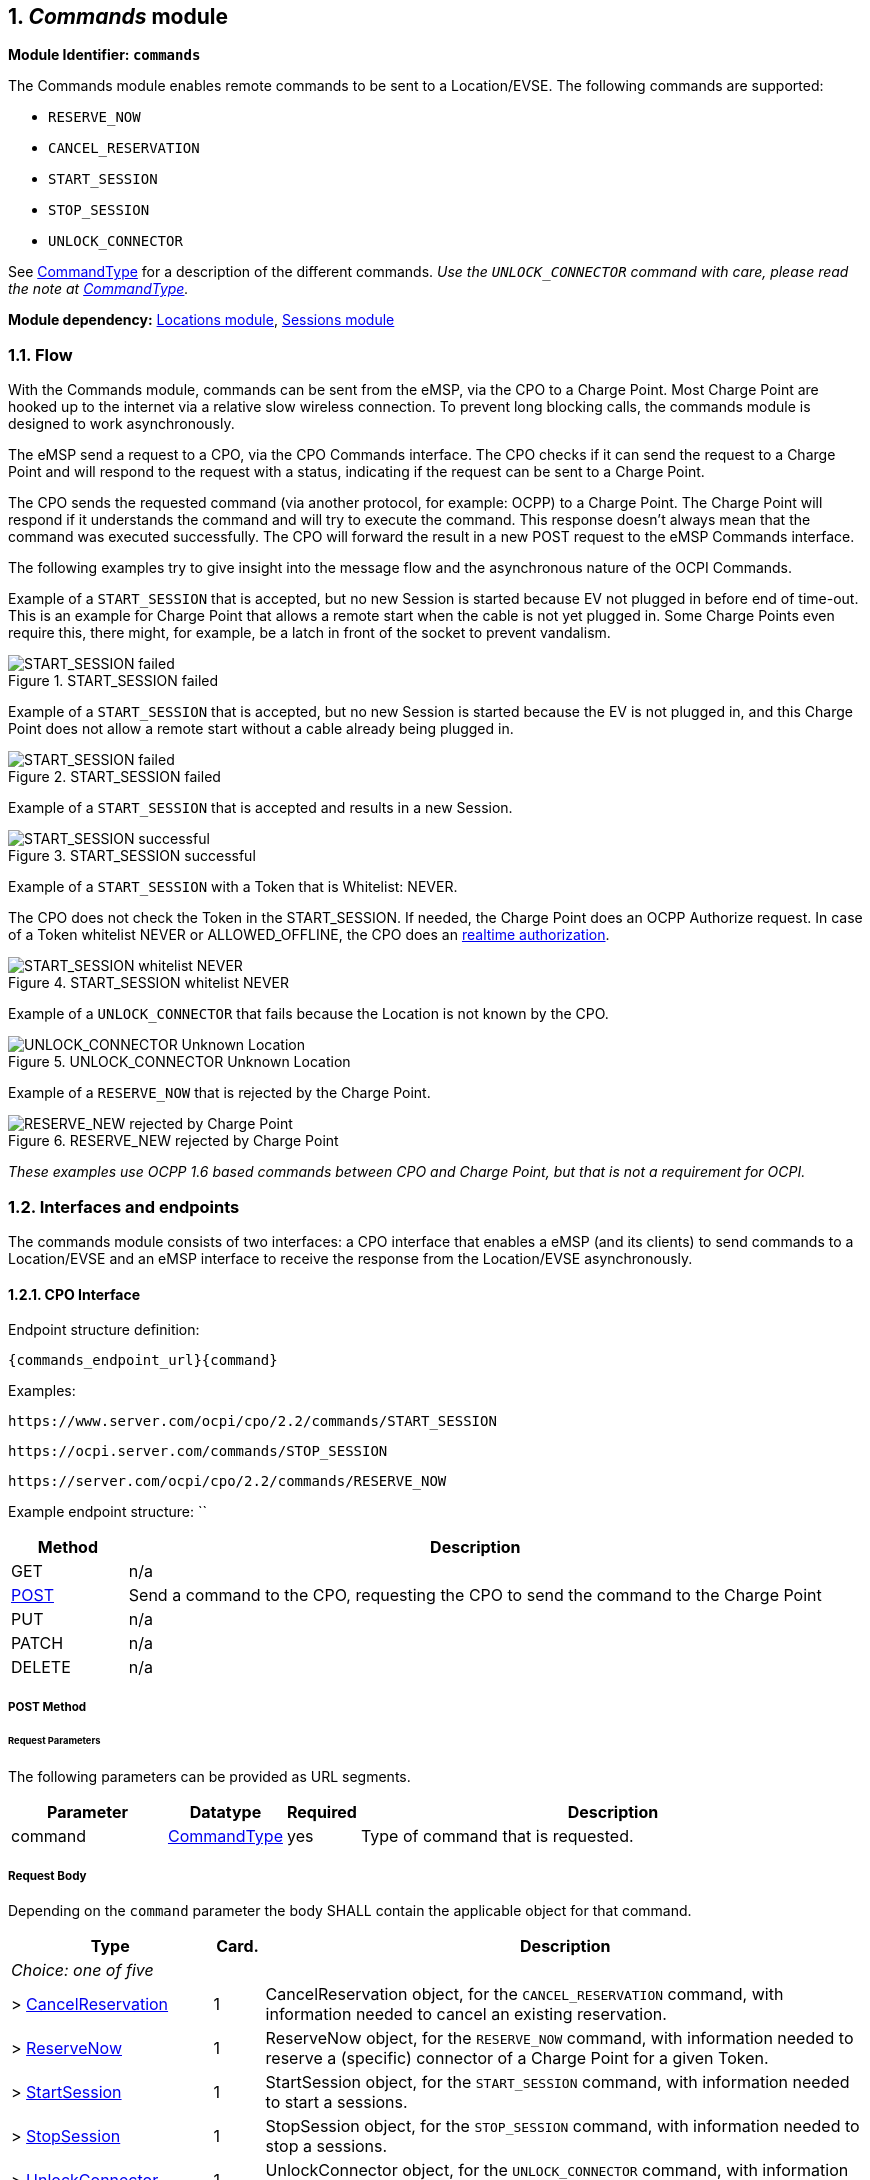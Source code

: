:numbered:
[[mod_commands_commands_module]]
== _Commands_ module

*Module Identifier: `commands`*

The Commands module enables remote commands to be sent to a Location/EVSE.
The following commands are supported:

- `RESERVE_NOW`
- `CANCEL_RESERVATION`
- `START_SESSION`
- `STOP_SESSION`
- `UNLOCK_CONNECTOR`

See <<mod_commands_commandtype_enum,CommandType>> for a description of the different commands.
_Use the `UNLOCK_CONNECTOR` command with care, please read the note at <<mod_commands_commandtype_enum,CommandType>>._ 

*Module dependency:* <<mod_locations.asciidoc#mod_locations_locations_module,Locations module>>, <<mod_sessions.asciidoc#mod_sessions_sessions_module,Sessions module>>

[[mod_commands_flow]]
=== Flow

With the Commands module, commands can be sent from the eMSP, via the CPO to a Charge Point.
Most Charge Point are hooked up to the internet via a relative slow wireless connection. To prevent long blocking calls,
the commands module is designed to work asynchronously.

The eMSP send a request to a CPO, via the CPO Commands interface.
The CPO checks if it can send the request to a Charge Point and will respond to the request with a status, indicating if the request can be sent to a Charge Point.

The CPO sends the requested command (via another protocol, for example: OCPP) to a Charge Point.
The Charge Point will respond if it understands the command and will try to execute the command.
This response doesn't always mean that the command was executed successfully.
The CPO will forward the result in a new POST request to the eMSP Commands interface.

The following examples try to give insight into the message flow and the asynchronous nature of the OCPI Commands.

Example of a `START_SESSION` that is accepted, but no new Session is started because EV not plugged in before end of time-out.
This is an example for Charge Point that allows a remote start when the cable is not yet plugged in.
Some Charge Points even require this, there might, for example, be a latch in front of the socket to prevent vandalism.

.START_SESSION failed
image::images/command_start_session_timeout.svg[START_SESSION failed]


Example of a `START_SESSION` that is accepted, but no new Session is started because the EV is not plugged in,
and this Charge Point does not allow a remote start without a cable already being plugged in.

.START_SESSION failed
image::images/command_start_session_no_cable.svg[START_SESSION failed]


Example of a `START_SESSION` that is accepted and results in a new Session.

.START_SESSION successful
image::images/command_start_session_succesful.svg[START_SESSION successful]


Example of a `START_SESSION` with a Token that is Whitelist: NEVER.

The CPO does not check the Token in the START_SESSION. If needed, the Charge Point does an OCPP Authorize request.
In case of a Token whitelist NEVER or ALLOWED_OFFLINE, the CPO does an <<mod_tokens.asciidoc#mod_tokens_real-time_authorization,realtime authorization>>.

.START_SESSION whitelist NEVER
image::images/command_start_session_whitelist_never.svg[START_SESSION whitelist NEVER]


Example of a `UNLOCK_CONNECTOR` that fails because the Location is not known by the CPO.

.UNLOCK_CONNECTOR Unknown Location
image::images/command_unlock_unknow_location.svg["UNLOCK_CONNECTOR Unknown Location"]


Example of a `RESERVE_NOW` that is rejected by the Charge Point.

.RESERVE_NEW rejected by Charge Point
image::images/command_reservenow_rejected.svg[RESERVE_NEW rejected by Charge Point]


_These examples use OCPP 1.6 based commands between CPO and Charge Point, but that is not a requirement for OCPI._


[[mod_commands_interfaces_and_endpoints]]
=== Interfaces and endpoints

The commands module consists of two interfaces: a CPO interface that enables a eMSP (and its clients) to send commands to a Location/EVSE and an eMSP interface to receive the response from the Location/EVSE asynchronously.

[[mod_commands_cpo_interface]]
==== CPO Interface

Endpoint structure definition:

`{commands_endpoint_url}{command}`

Examples:

`+https://www.server.com/ocpi/cpo/2.2/commands/START_SESSION+`

`+https://ocpi.server.com/commands/STOP_SESSION+`

`+https://server.com/ocpi/cpo/2.2/commands/RESERVE_NOW+`

Example endpoint structure: ``

[cols="2,12",options="header"]
|===
|Method |Description 

|GET |n/a 
|<<mod_commands_cpo_post_method,POST>> |Send a command to the CPO, requesting the CPO to send the command to the Charge Point 
|PUT |n/a 
|PATCH |n/a 
|DELETE |n/a 
|===


[[mod_commands_cpo_post_method]]
===== *POST* Method

[[mod_commands_msp_post_request_parameters]]
====== Request Parameters

The following parameters can be provided as URL segments.

[cols="3,2,1,10",options="header"]
|===
|Parameter |Datatype |Required |Description 

|command |<<mod_commands_commandtype_enum,CommandType>> |yes |Type of command that is requested. 
|===

[[mod_commands_cpo_post_request_body]]
===== Request Body

Depending on the `command` parameter the body SHALL contain the applicable object for that command. 

[cols="4,1,12",options="header"]
|===
|Type |Card. |Description

|_Choice: one of five_ | |
|&gt; <<mod_commands_cancelreservation_object,CancelReservation>> |1 |CancelReservation object, for the `CANCEL_RESERVATION` command, with information needed to cancel an existing reservation.
|&gt; <<mod_commands_reservenow_object,ReserveNow>> |1 |ReserveNow object, for the `RESERVE_NOW` command, with information needed to reserve a (specific) connector of a Charge Point for a given Token.
|&gt; <<mod_commands_startsession_object,StartSession>> |1 |StartSession object, for the `START_SESSION` command, with information needed to start a sessions.
|&gt; <<mod_commands_stopsession_object,StopSession>> |1 |StopSession object, for the `STOP_SESSION` command, with information needed to stop a sessions. 
|&gt; <<mod_commands_unlockconnector_object,UnlockConnector>> |1 |UnlockConnector object, for the `UNLOCK_CONNECTOR` command, with information needed to unlock a connector of a Charge Point. 
|===

[[mod_commands_response_data]]
====== Response Data

The response contains the direct response from the CPO, not the response from the Charge Point itself, that will be sent via an asynchronous POST on the eMSP interface if this response is `ACCEPTED`.

[cols="4,1,12",options="header"]
|===
|Datatype |Card. |Description 

|<<mod_commands_commandresponse_object,CommandResponse>> |1 |Result of the command request, by the CPO (not the Charge Point). So this indicates if the CPO understood the command request and was able to send it to the Charge Point. This is not the response by the Charge Point 
|===

[[mod_commands_emsp_interface]]
==== eMSP Interface

The eMSP interface receives the asynchronous responses.

Endpoint structure definition:

No structure defined. This is open to the MSP to define, the URL is provided to the CPO by the MSP in the POST to the CPO interface.
Therefor OCPI does not define variables.

Example:

`+https://www.server.com/ocpi/emsp/2.2/commands/{command}+`

`+https://ocpi.server.com/commands/{command}/{uid}+`

[cols="2,12",options="header"]
|===
|Method |Description 

|GET |n/a 
|<<mod_commands_msp_post_method,POST>> |Receive the asynchronous response from the Charge Point. 
|PUT |n/a 
|PATCH |n/a 
|DELETE |n/a 
|===


[[mod_commands_msp_post_method]]
===== *POST* Method

Endpoint structure definition:

It is up to the implementation of the eMSP to determine what parameters are put in the URL.
The eMSP sends a URL in the POST method body to the CPO. The CPO is required to use this URL for the asynchronous response by the Charge Point.
It is advised to make this URL unique for every request to differentiate simultaneous commands, for example by adding a unique id as a URL segment.

Examples:

`+https://www.server.com/ocpi/emsp/2.2/commands/RESERVE_NOW/1234+`

`+https://www.server.com/ocpi/emsp/2.2/commands/UNLOCK_CONNECTOR/2+`

[[mod_commands_msp_post_request_body]]
===== Request Body

[cols="4,1,12",options="header"]
|===
|Datatype |Card. |Description 

|<<mod_commands_commandresult_object,CommandResult>> |1 |Result of the command request, from the Charge Point.
|===


[[mod_commands_object_description]]
=== Object description

[[mod_commands_cancelreservation_object]]
==== _CancelReservation_ Object


[cols="3,2,1,10",options="header"]
|===
|Property |Type |Card. |Description

|response_url |<<types.asciidoc#types_url_type,URL>> |1 |URL that the CommandResponse POST should be send to. This URL might contain an unique ID to be able to distinguish between ReserveNow requests.
|reservation_id |int |1 |Reservation id, unique for this reservation. If the Charge Point already has a reservation that matches this reservationId the Charge Point will replace the reservation.
|===


[[mod_commands_commandresponse_object]]
==== _CommandResponse_ Object

The CommandResponse object is send in the HTTP response body.

Because OCPI does not allow/require retries, it could happen that the asynchronous result url given by the eMSP is never successfully called.
The eMSP might have had a glitch, HTTP 500 returned, was offline for a moment etc.
For the eMSP to be able to give a quick as possible response to another system or driver app. it is important for the eMSP to known the timeout on a certain command.

[cols="2,4,1,10",options="header"]
|===
|Property |Type |Card. |Description

|result |<<mod_commands_commandresponsetype_enum,CommandResponseType>> |1 |Response from the CPO on the command request.
|timeout |int |1 |Timeout for this command in seconds. When the Result is not received within this timeout, the eMSP can assume that the message might never be send.
|message|<<types.asciidoc#types_displaytext_class,DisplayText>>|?|Human-readable description of the result (if one can be provided), multiple languages can be provided.|
|===


[[mod_commands_commandresult_object]]
==== _CommandResult_ Object

[cols="2,4,1,10",options="header"]
|===
|Property |Type |Card. |Description

|result |<<mod_commands_commandresulttype_enum,CommandResultType>> |1 |Result of the command request as sent by the Charge Point to the CPO.
|message|<<types.asciidoc#types_displaytext_class,DisplayText>>|?|Human-readable description of the reason (if one can be provided), multiple languages can be provided.|
|===


[[mod_commands_reservenow_object]]
==== _ReserveNow_ Object

The `evse_uid` is optional. If no EVSE is specified, the Charge Point should keep one EVSE available for the EV Driver identified by the given Token. (This might not be supported by all Charge Points).
A reservation can be replaced/updated by sending a `RESERVE_NOW` request with the same Location (Charge Point) and the same `reservation_id`.

[cols="3,2,1,10",options="header"]
|===
|Property |Type |Card. |Description

|response_url |<<types.asciidoc#types_url_type,URL>> |1 |URL that the CommandResponse POST should be send to. This URL might contain an unique ID to be able to distinguish between ReserveNow requests.
|token |<<mod_tokens.asciidoc#mod_tokens_token_object,Token>> |1 |Token object for how to reserve this Charge Point (and specific EVSE).
|expiry_date |<<types.asciidoc#types_datetime_type,DateTime>> |1 |The Date/Time when this reservation ends.
|reservation_id |int |1 |Reservation id, unique for this reservation. If the Charge Point already has a reservation that matches this reservationId the Charge Point will replace the reservation.
|location_id |<<types.asciidoc#types_cistring_type,CiString>>(36) |1 |Location.id of the Location (belonging to the CPO this request is send to) for which to reserve an EVSE.
|evse_uid |<<types.asciidoc#types_cistring_type,CiString>>(36) |? |Optional EVSE.uid of the EVSE of this Location if a specific EVSE has to be reserved.
|===


[[mod_commands_startsession_object]]
==== _StartSession_ Object

The `evse_uid` is optional. If no EVSE is specified, the Charge Point can itself decide on which EVSE to start a new session. (this might not be supported by all Charge Points).

The eMSP provides a Token that has to be used by the Charge Point.
If this is an OCPP Charge Point, the Charge Point decides if it needs to validate the given Token.
The fact that the Token is provided by the eMSP for the StartSession, does not mean that the CPO can assume that it is a valid Token,
but it would illogical that the Token would be not valid.
The CPO does not need to check the validity of the Token provided before sending the request to the Charge Point.

If the Charge Points sends an Authorize request to the CPO, the CPO needs to check it, as if it was a Token provided at the Charge Point.
So if the token is Whitelist: NEVER or ALLOWED_OFFLINE, the CPO will need to do a <<mod_tokens.asciidoc#mod_tokens_real-time_authorization,realtime authorization>> at the MSP.

If the CPO receives a Token in the StartSession Object that is unknown to the CPO, the CPO shall store that Token as if it was pushed by the eMSP.

[cols="3,2,1,10",options="header"]
|===
|Property |Type |Card. |Description

|response_url |<<types.asciidoc#types_url_type,URL>> |1 |URL that the CommandResponse POST should be sent to. This URL might contain an unique ID to be able to distinguish between StartSession requests.
|token |<<mod_tokens.asciidoc#mod_tokens_token_object,Token>> |1 |Token object the Charge Point has to use to start a new session.
|location_id |<<types.asciidoc#types_cistring_type,CiString>>(36) |1 |Location.id of the Location (belonging to the CPO this request is send to) on which a session is to be started.
|evse_uid |<<types.asciidoc#types_cistring_type,CiString>>(36) |? |Optional EVSE.uid of the EVSE of this Location on which a session is to be started.
|===

[[mod_commands_stopsession_object]]
==== _StopSession_ Object

[cols="3,2,1,10",options="header"]
|===
|Property |Type |Card. |Description

|response_url |<<types.asciidoc#types_url_type,URL>> |1 |URL that the CommandResponse POST should be sent to. This URL might contain an unique ID to be able to distinguish between StopSession requests.
|session_id |<<types.asciidoc#types_cistring_type,CiString>>(36) |1 |Session.id of the Session that is requested to be stopped.
|===

[[mod_commands_unlockconnector_object]]
==== _UnlockConnector_ Object

[cols="3,2,1,10",options="header"]
|===
|Property |Type |Card. |Description 

|response_url |<<types.asciidoc#types_url_type,URL>> |1 |URL that the CommandResponse POST should be sent to. This URL might contain an unique ID to be able to distinguish between UnlockConnector requests. 
|location_id |<<types.asciidoc#types_cistring_type,CiString>>(36) |1 |Location.id of the Location (belonging to the CPO this request is send to) of which it is requested to unlock the connector.
|evse_uid |<<types.asciidoc#types_cistring_type,CiString>>(36) |1 |EVSE.uid of the EVSE of this Location of which it is requested to unlock the connector.
|connector_id |<<types.asciidoc#types_cistring_type,CiString>>(36) |1 |Connector.id of the Connector of this Location of which it is requested to unlock.
|===

[[mod_commands_data_types]]
=== Data types

[[mod_commands_commandresponsetype_enum]]
==== CommandResponseType _enum_

Response to the command request from the MSP to the CPO.

[cols="3,10",options="header"]
|===
|Value |Description 

|NOT_SUPPORTED |The requested command is not supported by this CPO, Charge Point, EVSE etc.
|REJECTED |Command request rejected by the CPO. (Session might not be from a customer of the MSP that send this request)
|ACCEPTED |Command request accepted by the CPO.
|UNKNOWN_SESSION |The Session in the requested command is not known by this CPO.
|===


[[mod_commands_commandresulttype_enum]]
==== CommandResultType _enum_

Result of the command that was send to the Charge Point.

[cols="4,10",options="header"]
|===
|Value |Description

|ACCEPTED |Command request accepted by the Charge Point.
|EVSE_OCCUPIED |EVSE is currently occupied, another session is ongoing. Cannot start a new session
|EVSE_INOPERATIVE | EVSE is currently inoperative or faulted.
|FAILED |Execution of the command failed at the Charge Point.
|NOT_SUPPORTED |The requested command is not supported by this Charge Point, EVSE etc.
|REJECTED |Command request rejected by the Charge Point.
|TIMEOUT |Command request timeout, no response received from the Charge Point in a reasonable time.
|UNKNOWN_RESERVATION |The Reservation in the requested command is not known by this Charge Point.
|===


[[mod_commands_commandtype_enum]]
==== CommandType _enum_

The command requested.
[cols="3,10",options="header"]
|===
|Value |Description 

|CANCEL_RESERVATION |Request the Charge Point to cancel a specific reservation.
|RESERVE_NOW |Request the Charge Point to reserve a (specific) EVSE for a Token for a certain time, starting now.
|START_SESSION |Request the Charge Point to start a transaction on the given EVSE/Connector. 
|STOP_SESSION |Request the Charge Point to stop an ongoing session. 
|UNLOCK_CONNECTOR |Request the Charge Point to unlock the connector (if applicable). This functionality is for help desk operators only! 
|===

*The command `UNLOCK_CONNECTOR` may only be used by an operator or the eMSP. This command SHALL never be allowed to be sent directly by the EV-Driver.
The `UNLOCK_CONNECTOR` is intended to be used in the rare situation that the connector is not unlocked successfully after a transaction is stopped. The mechanical unlock of the lock mechanism might get stuck, for example: fail when there is tension on the charging cable when the Charge Point tries to unlock the connector.
In such a situation the EV-Driver can call either the CPO or the eMSP to retry the unlocking.*